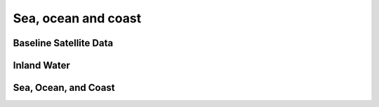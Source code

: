 Sea, ocean and coast
====================

Baseline Satellite Data
+++++++++++++++++++++++

.. grid:: 4

   .. grid-item-card:: DEA Surface Reflectance
      :link: baseline-satellite-data/dea-surface-reflectance
      :img-top: https://www.gifpng.com/500x300


Inland Water
++++++++++++

.. grid:: 4

   .. grid-item-card:: DEA Water Observations
      :link: inland-water/dea-water-observations
      :img-top: https://www.gifpng.com/500x300

Sea, Ocean, and Coast
+++++++++++++++++++++

.. grid:: 4

   .. grid-item-card:: DEA Coastlines
      :link: sea-ocean-and-coast/dea-coastlines
      :img-top: https://www.gifpng.com/500x300
